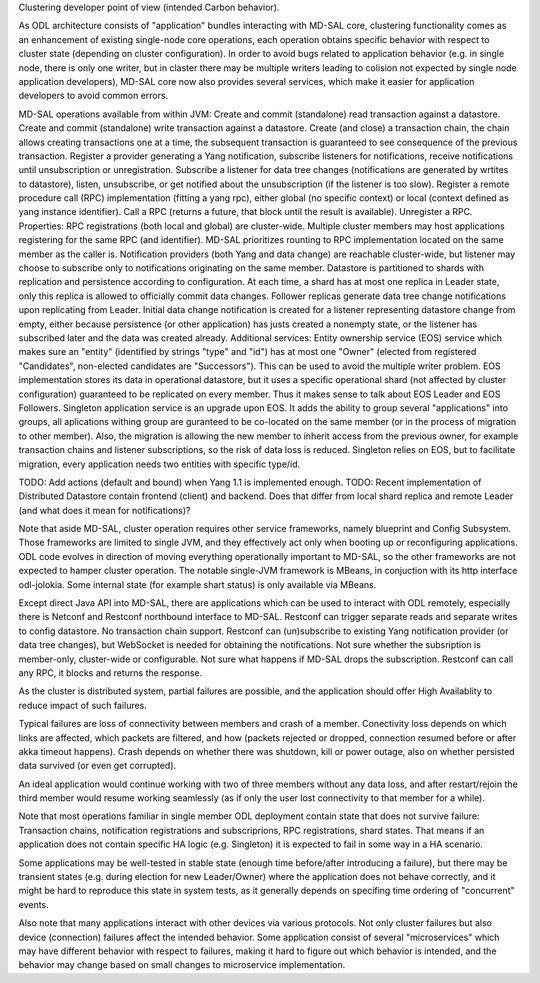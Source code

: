 
Clustering developer point of view (intended Carbon behavior).

As ODL architecture consists of "application" bundles interacting with MD-SAL core,
clustering functionality comes as an enhancement of existing single-node core operations,
each operation obtains specific behavior with respect to cluster state
(depending on cluster configuration). In order to avoid bugs related to application behavior
(e.g. in single node, there is only one writer, but in claster there may be multiple writers
leading to colision not expected by single node application developers),
MD-SAL core now also provides several services,
which make it easier for application developers to avoid common errors.

MD-SAL operations available from within JVM:
Create and commit (standalone) read transaction against a datastore.
Create and commit (standalone) write transaction against a datastore.
Create (and close) a transaction chain, the chain allows creating transactions one at a time,
the subsequent transaction is guaranteed to see consequence of the previous transaction.
Register a provider generating a Yang notification, subscribe listeners for notifications,
receive notifications until unsubscription or unregistration.
Subscribe a listener for data tree changes (notifications are generated by wrtites to datastore),
listen, unsubscribe, or get notified about the unsubscription (if the listener is too slow).
Register a remote procedure call (RPC) implementation (fitting a yang rpc),
either global (no specific context) or local (context defined as yang instance identifier).
Call a RPC (returns a future, that block until the result is available). Unregister a RPC.
Properties:
RPC registrations (both local and global) are cluster-wide. Multiple cluster members
may host applications registering for the same RPC (and identifier).
MD-SAL prioritizes rounting to RPC implementation located on the same member as the caller is.
Notification providers (both Yang and data change) are reachable cluster-wide,
but listener may choose to subscribe only to notifications originating on the same member.
Datastore is partitioned to shards with replication and persistence according to configuration.
At each time, a shard has at most one replica in Leader state, only this replica
is allowed to officially commit data changes. Follower replicas generate
data tree change notifications upon replicating from Leader.
Initial data change notification is created for a listener representing
datastore change from empty, either because persistence (or other application)
has justs created a nonempty state, or the listener has subscribed later
and the data was created already.
Additional services:
Entity ownership service (EOS) service which makes sure an "entity"
(identified by strings "type" and "id") has at most one "Owner"
(elected from registered "Candidates", non-elected candidates are "Successors").
This can be used to avoid the multiple writer problem. EOS implementation
stores its data in operational datastore, but it uses a specific operational shard
(not affected by cluster configuration) guaranteed to be replicated on every member.
Thus it makes sense to talk about EOS Leader and EOS Followers.
Singleton application service is an upgrade upon EOS. It adds the ability to group several
"applications" into groups, all aplications withing group are guranteed
to be co-located on the same member (or in the process of migration to other member).
Also, the migration is allowing the new member to inherit access from the previous owner,
for example transaction chains and listener subscriptions, so the risk of data loss is reduced.
Singleton relies on EOS, but to facilitate migration, every application needs two entities
with specific type/id.

TODO: Add actions (default and bound) when Yang 1.1 is implemented enough.
TODO: Recent implementation of Distributed Datastore contain frontend (client) and backend.
Does that differ from local shard replica and remote Leader (and what does it mean for notifications)?

Note that aside MD-SAL, cluster operation requires other service frameworks,
namely blueprint and Config Subsystem. Those frameworks are limited to single JVM,
and they effectively act only when booting up or reconfiguring applications.
ODL code evolves in direction of moving everything operationally important to MD-SAL,
so the other frameworks are not expected to hamper cluster operation.
The notable single-JVM framework is MBeans, in conjuction with its http interface odl-jolokia.
Some internal state (for example shart status) is only available via MBeans.

Except direct Java API into MD-SAL, there are applications which can be used to interact
with ODL remotely, especially there is Netconf and Restconf northbound interface to MD-SAL.
Restconf can trigger separate reads and separate writes to config datastore.
No transaction chain support. Restconf can (un)subscribe to existing Yang notification provider
(or data tree changes), but WebSocket is needed for obtaining the notifications.
Not sure whether the subsription is member-only, cluster-wide or configurable.
Not sure what happens if MD-SAL drops the subscription.
Restconf can call any RPC, it blocks and returns the response.

As the cluster is distributed system, partial failures are possible, and the application
should offer High Availablity to reduce impact of such failures.

Typical failures are loss of connectivity between members and crash of a member.
Conectivity loss depends on which links are affected, which packets are filtered, and how
(packets rejected or dropped, connection resumed before or after akka timeout happens).
Crash depends on whether there was shutdown, kill or power outage,
also on whether persisted data survived (or even get corrupted).

An ideal application would continue working with two of three members without any data loss,
and after restart/rejoin the third member would resume working seamlessly
(as if only the user lost connectivity to that member for a while).

Note that most operations familiar in single member ODL deployment
contain state that does not survive failure:
Transaction chains, notification registrations and subscriprions, RPC registrations, shard states.
That means if an application does not contain specific HA logic (e.g. Singleton)
it is expected to fail in some way in a HA scenario.

Some applications may be well-tested in stable state
(enough time before/after introducing a failure), but there may be transient states
(e.g. during election for new Leader/Owner) where the application does not behave correctly,
and it might be hard to reproduce this state in system tests, as it generally depends
on specifing time ordering of "concurrent" events.

Also note that many applications interact with other devices via various protocols.
Not only cluster failures but also device (connection) failures affect the intended behavior.
Some application consist of several "microservices" which may have different behavior
with respect to failures, making it hard to figure out which behavior is intended,
and the behavior may change based on small changes to microservice implementation.
